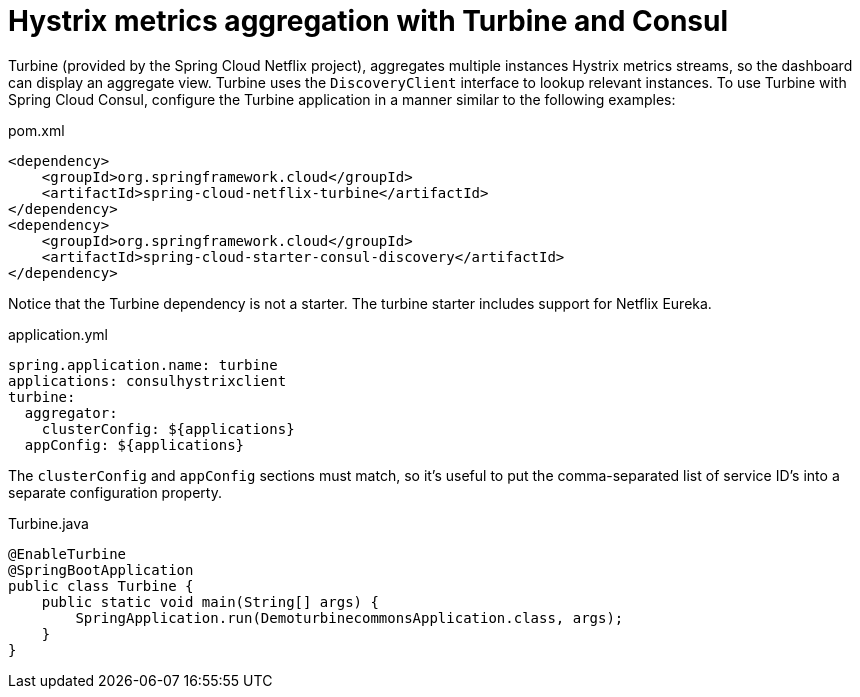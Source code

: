 [[spring-cloud-consul-turbine]]
= Hystrix metrics aggregation with Turbine and Consul

Turbine (provided by the Spring Cloud Netflix project), aggregates multiple instances Hystrix metrics streams, so the dashboard can display an aggregate view. Turbine uses the `DiscoveryClient` interface to lookup relevant instances. To use Turbine with Spring Cloud Consul, configure the Turbine application in a manner similar to the following examples:

.pom.xml
----
<dependency>
    <groupId>org.springframework.cloud</groupId>
    <artifactId>spring-cloud-netflix-turbine</artifactId>
</dependency>
<dependency>
    <groupId>org.springframework.cloud</groupId>
    <artifactId>spring-cloud-starter-consul-discovery</artifactId>
</dependency>
----

Notice that the Turbine dependency is not a starter. The turbine starter includes support for Netflix Eureka.

.application.yml
----
spring.application.name: turbine
applications: consulhystrixclient
turbine:
  aggregator:
    clusterConfig: ${applications}
  appConfig: ${applications}
----

The `clusterConfig` and `appConfig` sections must match, so it's useful to put the comma-separated list of service ID's into a separate configuration property.

.Turbine.java
----
@EnableTurbine
@SpringBootApplication
public class Turbine {
    public static void main(String[] args) {
        SpringApplication.run(DemoturbinecommonsApplication.class, args);
    }
}
----


